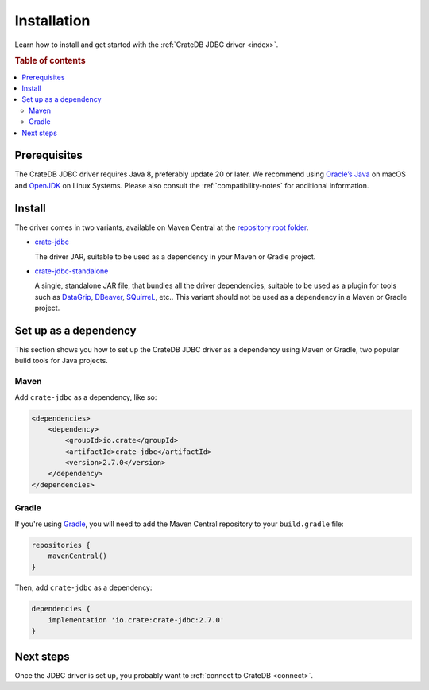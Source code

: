 ============
Installation
============

Learn how to install and get started with the :ref:`CrateDB JDBC driver
<index>`.

.. rubric:: Table of contents

.. contents::
   :local:

Prerequisites
=============

The CrateDB JDBC driver requires Java 8, preferably update 20 or later. We
recommend using `Oracle’s Java`_ on macOS and `OpenJDK`_ on Linux Systems.
Please also consult the :ref:`compatibility-notes` for additional information.

Install
=======

The driver comes in two variants, available on Maven Central at the
`repository root folder`_.

- `crate-jdbc`_

  The driver JAR, suitable to be used as a dependency in your Maven or
  Gradle project.

- `crate-jdbc-standalone`_

  A single, standalone JAR file, that bundles all the
  driver dependencies, suitable to be used as a plugin for tools such as
  `DataGrip`_, `DBeaver`_, `SQuirreL`_, etc.. This variant should not be
  used as a dependency in a Maven or Gradle project.

.. SEEALSO::

   To build the CrateDB JDBC driver from the source code, follow the
   `developer guide`_.

Set up as a dependency
======================

This section shows you how to set up the CrateDB JDBC driver as a
dependency using Maven or Gradle, two popular build tools for Java projects.

Maven
-----

Add ``crate-jdbc`` as a dependency, like so:

.. code-block:: xml

    <dependencies>
        <dependency>
            <groupId>io.crate</groupId>
            <artifactId>crate-jdbc</artifactId>
            <version>2.7.0</version>
        </dependency>
    </dependencies>

Gradle
------

If you're using `Gradle`_, you will need to add the Maven Central repository to your
``build.gradle`` file:

.. code-block:: groovy

    repositories {
        mavenCentral()
    }

Then, add ``crate-jdbc`` as a dependency:

.. code-block:: groovy

    dependencies {
        implementation 'io.crate:crate-jdbc:2.7.0'
    }

Next steps
==========

Once the JDBC driver is set up, you probably want to :ref:`connect to CrateDB
<connect>`.


.. _crate-jdbc: https://repo1.maven.org/maven2/io/crate/crate-jdbc/
.. _crate-jdbc-standalone: https://repo1.maven.org/maven2/io/crate/crate-jdbc-standalone/
.. _developer guide: https://github.com/crate/crate-jdbc/blob/master/DEVELOP.rst
.. _DataGrip: https://www.jetbrains.com/datagrip/
.. _DBeaver: https://dbeaver.io/about/
.. _Gradle: https://gradle.org/
.. _instructions on GitHub: https://github.com/crate/crate-jdbc
.. _OpenJDK: https://openjdk.org/
.. _Oracle’s Java: https://www.oracle.com/java/technologies/downloads/
.. _repository root folder: https://repo1.maven.org/maven2/io/crate/
.. _SQuirreL: https://crate.io/blog/use-cratedb-squirrel-basic-java-desktop-client
